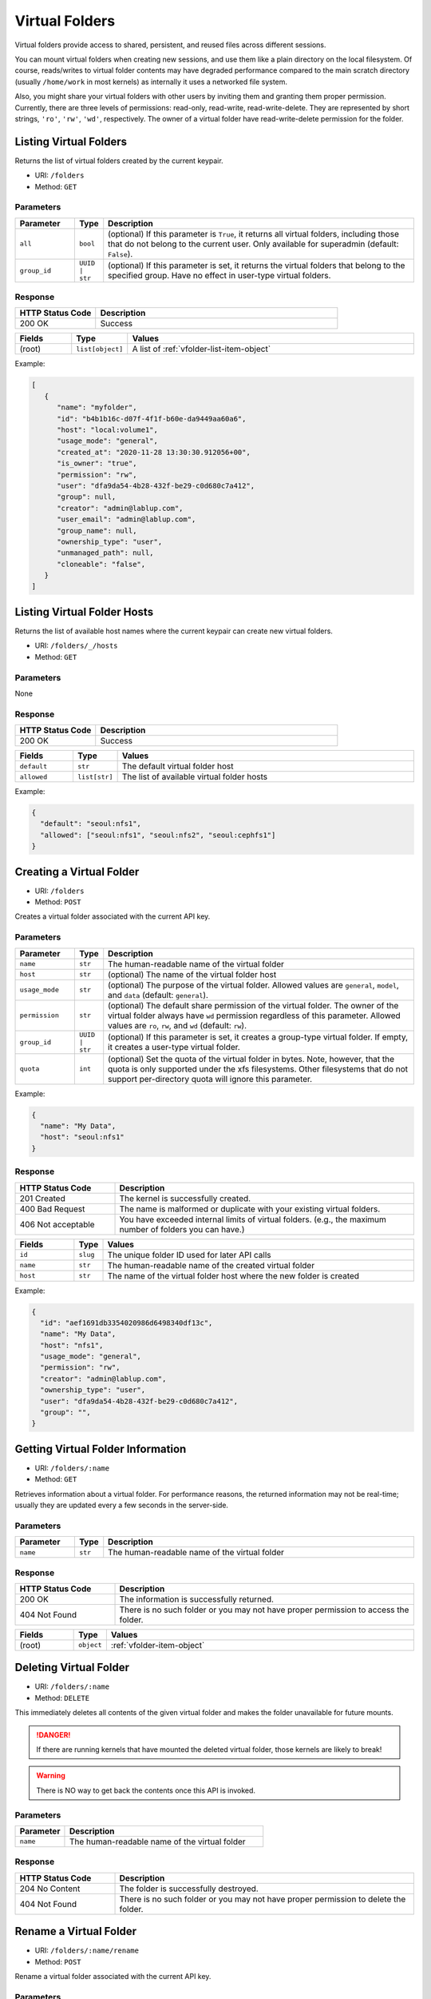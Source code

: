 Virtual Folders
===============

Virtual folders provide access to shared, persistent, and reused files across
different sessions.

You can mount virtual folders when creating new sessions, and use them
like a plain directory on the local filesystem.
Of course, reads/writes to virtual folder contents may have degraded
performance compared to the main scratch directory (usually ``/home/work`` in
most kernels) as internally it uses a networked file system.

Also, you might share your virtual folders with other users by inviting them
and granting them proper permission. Currently, there are three levels of
permissions: read-only, read-write, read-write-delete. They are represented
by short strings, ``'ro'``, ``'rw'``, ``'wd'``, respectively. The owner of a
virtual folder have read-write-delete permission for the folder.


Listing Virtual Folders
-----------------------

Returns the list of virtual folders created by the current keypair.

* URI: ``/folders``
* Method: ``GET``

Parameters
""""""""""

.. list-table::
   :widths: 15 5 80
   :header-rows: 1

   * - Parameter
     - Type
     - Description
   * - ``all``
     - ``bool``
     - (optional) If this parameter is ``True``, it returns all virtual folders,
       including those that do not belong to the current user. Only available for
       superadmin (default: ``False``).
   * - ``group_id``
     - ``UUID | str``
     - (optional) If this parameter is set, it returns the virtual folders that
       belong to the specified group. Have no effect in user-type virtual folders.

Response
""""""""

.. list-table::
   :widths: 25 75
   :header-rows: 1

   * - HTTP Status Code
     - Description
   * - 200 OK
     - Success

.. list-table::
   :widths: 15 5 80
   :header-rows: 1

   * - Fields
     - Type
     - Values
   * - (root)
     - ``list[object]``
     - A list of :ref:`vfolder-list-item-object`

Example:

.. code-block:: json

   [
      {
         "name": "myfolder",
         "id": "b4b1b16c-d07f-4f1f-b60e-da9449aa60a6",
         "host": "local:volume1",
         "usage_mode": "general",
         "created_at": "2020-11-28 13:30:30.912056+00",
         "is_owner": "true",
         "permission": "rw",
         "user": "dfa9da54-4b28-432f-be29-c0d680c7a412",
         "group": null,
         "creator": "admin@lablup.com",
         "user_email": "admin@lablup.com",
         "group_name": null,
         "ownership_type": "user",
         "unmanaged_path": null,
         "cloneable": "false",
      }
   ]


Listing Virtual Folder Hosts
----------------------------

Returns the list of available host names where the current keypair can create
new virtual folders.

.. versionadded:: v4.20190315

* URI: ``/folders/_/hosts``
* Method: ``GET``

Parameters
""""""""""

None

Response
""""""""

.. list-table::
   :widths: 25 75
   :header-rows: 1

   * - HTTP Status Code
     - Description
   * - 200 OK
     - Success

.. list-table::
   :widths: 15 5 80
   :header-rows: 1

   * - Fields
     - Type
     - Values
   * - ``default``
     - ``str``
     - The default virtual folder host
   * - ``allowed``
     - ``list[str]``
     - The list of available virtual folder hosts

Example:

.. code-block:: json

   {
     "default": "seoul:nfs1",
     "allowed": ["seoul:nfs1", "seoul:nfs2", "seoul:cephfs1"]
   }


Creating a Virtual Folder
-------------------------

* URI: ``/folders``
* Method: ``POST``

Creates a virtual folder associated with the current API key.

Parameters
""""""""""

.. list-table::
   :widths: 15 5 80
   :header-rows: 1

   * - Parameter
     - Type
     - Description

   * - ``name``
     - ``str``
     - The human-readable name of the virtual folder
   * - ``host``
     - ``str``
     - (optional) The name of the virtual folder host
   * - ``usage_mode``
     - ``str``
     - (optional) The purpose of the virtual folder. Allowed values are
       ``general``, ``model``, and ``data`` (default: ``general``).
   * - ``permission``
     - ``str``
     - (optional) The default share permission of the virtual folder.
       The owner of the virtual folder always have ``wd`` permission regardless of
       this parameter. Allowed values are ``ro``, ``rw``, and ``wd``
       (default: ``rw``).
   * - ``group_id``
     - ``UUID | str``
     - (optional) If this parameter is set, it creates a group-type virtual folder.
       If empty, it creates a user-type virtual folder.
   * - ``quota``
     - ``int``
     - (optional) Set the quota of the virtual folder in bytes. Note, however,
       that the quota is only supported under the xfs filesystems. Other filesystems
       that do not support per-directory quota will ignore this parameter.

Example:

.. code-block:: json

   {
     "name": "My Data",
     "host": "seoul:nfs1"
   }

Response
""""""""

.. list-table::
   :widths: 25 75
   :header-rows: 1

   * - HTTP Status Code
     - Description
   * - 201 Created
     - The kernel is successfully created.
   * - 400 Bad Request
     - The name is malformed or duplicate with your existing
       virtual folders.
   * - 406 Not acceptable
     - You have exceeded internal limits of virtual folders.
       (e.g., the maximum number of folders you can have.)

.. list-table::
   :widths: 15 5 80
   :header-rows: 1

   * - Fields
     - Type
     - Values
   * - ``id``
     - ``slug``
     - The unique folder ID used for later API calls
   * - ``name``
     - ``str``
     - The human-readable name of the created virtual folder
   * - ``host``
     - ``str``
     - The name of the virtual folder host where the new folder is created


Example:

.. code-block:: json

   {
     "id": "aef1691db3354020986d6498340df13c",
     "name": "My Data",
     "host": "nfs1",
     "usage_mode": "general",
     "permission": "rw",
     "creator": "admin@lablup.com",
     "ownership_type": "user",
     "user": "dfa9da54-4b28-432f-be29-c0d680c7a412",
     "group": "",
   }


Getting Virtual Folder Information
----------------------------------

* URI: ``/folders/:name``
* Method: ``GET``

Retrieves information about a virtual folder.
For performance reasons, the returned information may not be real-time; usually
they are updated every a few seconds in the server-side.

Parameters
""""""""""

.. list-table::
   :widths: 15 5 80
   :header-rows: 1

   * - Parameter
     - Type
     - Description
   * - ``name``
     - ``str``
     - The human-readable name of the virtual folder

Response
""""""""

.. list-table::
   :widths: 25 75
   :header-rows: 1

   * - HTTP Status Code
     - Description
   * - 200 OK
     - The information is successfully returned.
   * - 404 Not Found
     - There is no such folder or you may not have proper permission
       to access the folder.

.. list-table::
   :widths: 15 5 80
   :header-rows: 1

   * - Fields
     - Type
     - Values
   * - (root)
     - ``object``
     - :ref:`vfolder-item-object`


Deleting Virtual Folder
-----------------------

* URI: ``/folders/:name``
* Method: ``DELETE``

This immediately deletes all contents of the given virtual folder and makes the
folder unavailable for future mounts.

.. danger::

   If there are running kernels that have mounted the deleted virtual folder,
   those kernels are likely to break!

.. warning::

   There is NO way to get back the contents once this API is invoked.

Parameters
""""""""""

.. list-table::
   :widths: 20 80
   :header-rows: 1

   * - Parameter
     - Description
   * - ``name``
     - The human-readable name of the virtual folder

Response
""""""""

.. list-table::
   :widths: 25 75
   :header-rows: 1

   * - HTTP Status Code
     - Description
   * - 204 No Content
     - The folder is successfully destroyed.
   * - 404 Not Found
     - There is no such folder or you may not have proper permission
       to delete the folder.


Rename a Virtual Folder
-----------------------

* URI: ``/folders/:name/rename``
* Method: ``POST``

Rename a virtual folder associated with the current API key.

Parameters
""""""""""

.. list-table::
   :widths: 15 5 80
   :header-rows: 1

   * - Parameter
     - Type
     - Description

   * - ``:name``
     - ``str``
     - The human-readable name of the virtual folder
   * - ``new_name``
     - ``str``
     - New virtual folder name

Response
""""""""

.. list-table::
   :widths: 25 75
   :header-rows: 1

   * - HTTP Status Code
     - Description
   * - 201 Created
     - The folder is successfully renamed.
   * - 404 Not Found
     - There is no such folder or you may not have proper permission
       to rename the folder.


Listing Files in Virtual Folder
---------------------------------

Returns the list of files in a virtual folder associated with current keypair.

* URI: ``/folders/:name/files``
* Method: ``GET``

Parameters
""""""""""

.. list-table::
   :widths: 15 10 80
   :header-rows: 1

   * - Parameter
     - Type
     - Description
   * - ``:name``
     - ``str``
     - The human-readable name of the virtual folder
   * - ``path``
     - ``str``
     - Path inside the virtual folder (default: root)

Response
""""""""

.. list-table::
   :header-rows: 1

   * - HTTP Status Code
     - Description
   * - 200 OK
     - Success.
   * - 404 Not Found
     - There is no such path or you may not have proper permission
       to access the folder.

.. list-table::
   :widths: 15 10 80
   :header-rows: 1

   * - Fields
     - Type
     - Values
   * - ``files``
     - ``list[object]``
     - List of :ref:`vfolder-file-object`


Uploading a File to Virtual Folder
----------------------------------

Upload a local file to a virtual folder associated with the current keypair.
Internally, the Manager will deligate the upload to a Backend.AI Storage-Proxy
service. JSON web token is used for the authenticaiton of the request.

* URI: ``/folders/:name/request-upload``
* Method: ``POST``

.. warning::
   If a file with the same name already exists in the virtual folder, it will
   be overwritten without warning.

Parameters
""""""""""

.. list-table::
   :widths: 15 10 80
   :header-rows: 1

   * - Parameter
     - Type
     - Description
   * - ``:name``
     - ``str``
     - The human-readable name of the virtual folder
   * - ``path``
     - ``str``
     - Path of the local file to upload
   * - ``size``
     - ``int``
     - The total size of the local file to upload

Response
""""""""

.. list-table::
   :header-rows: 1

   * - HTTP Status Code
     - Description
   * - 200 OK
     - Success.

.. list-table::
   :widths: 15 10 80
   :header-rows: 1

   * - Fields
     - Type
     - Values
   * - ``token``
     - ``str``
     - JSON web token for the authentication of the upload session to
       Storage-Proxy service.
   * - ``url``
     - ``str``
     - Request url for a Storage-Proxy. Client should use this URL to upload the file.


Creating New Directory in Virtual Folder
----------------------------------------

Create a new directory in the virtual folder associated with current keypair.
this API recursively creates parent directories if they does not exist.

* URI: ``/folders/:name/mkdir``
* Method: ``POST``

.. warning::
   If a directory with the same name already exists in the virtual folder, it may
   be overwritten without warning.

Parameters
""""""""""

.. list-table::
   :widths: 15 10 80
   :header-rows: 1

   * - Parameter
     - Type
     - Description
   * - ``:name``
     - ``str``
     - The human-readable name of the virtual folder.
   * - ``path``
     - ``str``
     - The relative path of a new folder to create
       inside the virtual folder
   * - ``parents``
     - ``bool``
     - If ``True``, the parent directories will be created if they do not exist.
   * - ``exist_ok``
     - ``bool``
     - If a directory with the same name already exists,
       overwrite it without an error.

Response
""""""""

.. list-table::
   :header-rows: 1

   * - HTTP Status Code
     - Description
   * - 201 Created
     - Success.
   * - 400 Bad Request
     - There already exists a file, not a directory, with duplicated name.
   * - 404 Not Found
     - There is no such folder or you may not have proper permission
       to write into folder.


Downloading a File or a Directory from a Virtual Folder
-------------------------------------------------------

Download a file or a directory from a virtual folder associated with the current
keypair. Internally, the Manager will deligate the download to a Backend.AI
Storage-Proxy service. JSON web token is used for the authenticaiton of the
request.

.. versionadded:: v4.20190315

* URI: ``/folders/:name/request-download``
* Method: ``POST``

Parameters
""""""""""

.. list-table::
   :widths: 15 10 80
   :header-rows: 1

   * - Parameter
     - Type
     - Description
   * - ``:name``
     - ``str``
     - The human-readable name of the virtual folder
   * - ``path``
     - ``str``
     - The path to a file or a directory inside the virtual folder to download.
   * - ``archive``
     - ``bool``
     - If this parameter is ``True`` and ``path`` is a directory, the directory
       will be archived into a zip file on the fly (default: ``False``).

Response
""""""""

.. list-table::
   :header-rows: 1

   * - HTTP Status Code
     - Description
   * - 200 OK
     - Success.
   * - 404 Not Found
     - File not found or you may not have proper permission
       to access the folder.

.. list-table::
   :widths: 15 10 80
   :header-rows: 1

   * - Fields
     - Type
     - Values
   * - ``token``
     - ``str``
     - JSON web token for the authentication of the download session to
       Storage-Proxy service.
   * - ``url``
     - ``str``
     - Request url for a Storage-Proxy.
       Client should use this URL to download the file.


Deleting Files in Virtual Folder
--------------------------------

This deletes files inside a virtual folder.

.. warning::
   There is NO way to get back the files once this API is invoked.

* URI: ``/folders/:name/delete-files``
* Method: ``DELETE``

Parameters
""""""""""

.. list-table::
   :widths: 15 10 80
   :header-rows: 1

   * - Parameter
     - Type
     - Description
   * - ``:name``
     - ``str``
     - The human-readable name of the virtual folder
   * - ``files``
     - ``list[str]``
     - File paths inside the virtual folder to delete
   * - ``recursive``
     - ``bool``
     - Recursive option to delete folders if set to True. The default is False.

Response
""""""""

.. list-table::
   :header-rows: 1

   * - HTTP Status Code
     - Description
   * - 200 OK
     - Success.
   * - 400 Bad Request
     - You tried to delete a folder without setting recursive option as True.
   * - 404 Not Found
     - There is no such folder or you may not have proper permission
       to delete the file in the folder.


Rename a File in Virtual Folder
-------------------------------

Rename a file inside a virtual folder.

* URI: ``/folders/:name/rename-file``
* Method: ``POST``

Parameters
""""""""""

.. list-table::
   :widths: 15 10 80
   :header-rows: 1

   * - Parameter
     - Type
     - Description
   * - ``:name``
     - ``str``
     - The human-readable name of the virtual folder
   * - ``target_path``
     - ``str``
     - The relative path of target file or directory
   * - ``new_name``
     - ``str``
     - The new name of the file or directory
   * - ``is_dir``
     - ``bool``
     - Flag that indicates the ``target_path`` is a directory or not

Response
""""""""

.. list-table::
   :header-rows: 1

   * - HTTP Status Code
     - Description
   * - 200 OK
     - Success.
   * - 400 Bad Request
     - You tried to rename a directory without setting is_dir option as True.
   * - 404 Not Found
     - There is no such folder or you may not have proper permission
       to rename the file in the folder.

Listing Invitations for Virtual Folder
--------------------------------------

Returns the list of pending invitations that the requested user received.
This will display the invitations sent to me by other users.

* URI: ``/folders/invitations/list``
* Method: ``GET``

Parameters
""""""""""

This API does not need any parameter.

Response
""""""""

.. list-table::
   :widths: 25 75
   :header-rows: 1

   * - HTTP Status Code
     - Description
   * - 200 OK
     - Success.

.. list-table::
   :widths: 15 5 80
   :header-rows: 1

   * - Fields
     - Type
     - Values
   * - ``invitations``
     - ``list[object]``
     - A list of :ref:`vfolder-invitation-object`


Creating an Invitation
----------------------

Invite other users to share a virtual folder with proper permissions.
If a user is already invited, then this API does not create a new invitation
or update the permission of the existing invitation.

* URI: ``/folders/:name/invite``
* Method: ``POST``

Parameters
""""""""""

.. list-table::
   :widths: 15 10 80
   :header-rows: 1

   * - Parameter
     - Type
     - Description
   * - ``:name``
     - ``str``
     - The human-readable name of the virtual folder
   * - ``perm``
     - ``str``
     - The permission to grant to invitee
   * - ``emails``
     - ``list[slug]``
     - A list of user emails to invite

Response
""""""""

.. list-table::
   :widths: 25 75
   :header-rows: 1

   * - HTTP Status Code
     - Description
   * - 200 OK
     - Success.
   * - 400 Bad Request
     - No invitee is given.
   * - 404 Not Found
     - There is no invitation.

.. list-table::
   :widths: 15 5 80
   :header-rows: 1

   * - Fields
     - Type
     - Values
   * - ``invited_ids``
     - ``list[slug]``
     - A list of invited user emails


Accepting an Invitation
-----------------------

Accept an invitation and receive permission to a virtual folder as in the invitation.

* URI: ``/folders/invitations/accept``
* Method: ``POST``

Parameters
""""""""""

.. list-table::
   :widths: 15 10 80
   :header-rows: 1

   * - Parameter
     - Type
     - Description
   * - ``inv_id``
     - ``slug``
     - The unique invitation ID

Response
""""""""

.. list-table::
   :widths: 25 75
   :header-rows: 1

   * - HTTP Status Code
     - Description
   * - 200 OK
     - Success.
   * - 400 Bad Request
     - The name of the target virtual folder is duplicate with
       your existing virtual folders.
   * - 404 Not Found
     - There is no such invitation.


Rejecting an Invitation
-----------------------

Reject an invitation.

* URI: ``/folders/invitations/delete``
* Method: ``DELETE``

Parameters
""""""""""

.. list-table::
   :widths: 15 10 80
   :header-rows: 1

   * - Parameter
     - Type
     - Description
   * - ``inv_id``
     - ``slug``
     - The unique invitation ID

Response
""""""""

.. list-table::
   :widths: 25 75
   :header-rows: 1

   * - HTTP Status Code
     - Description
   * - 200 OK
     - Success.
   * - 404 Not Found
     - There is no such invitation.

.. list-table::
   :widths: 15 5 80
   :header-rows: 1

   * - Fields
     - Type
     - Values
   * - ``msg``
     - ``str``
     - Detail message for the invitation deletion


Listing Sent Invitations
------------------------

Returns the list of virtual folder invitations the requested user sent.
This does not include the invitations those are already accepted or rejected.

* URI: ``/folders/invitations/list-sent``
* Method: ``GET``

Parameters
""""""""""

This API does not need any parameter.

Response
""""""""

.. list-table::
   :widths: 25 75
   :header-rows: 1

   * - HTTP Status Code
     - Description
   * - 200 OK
     - Success.

.. list-table::
   :widths: 15 5 80
   :header-rows: 1

   * - Fields
     - Type
     - Values
   * - ``invitations``
     - ``list[object]``
     - A list of :ref:`vfolder-invitation-object`


Updating an Invitation
----------------------

Update the permission of an already-sent, but not accepted or rejected, invitation.

* URI: ``/folders/invitations/update/:inv_id``
* Method: ``POST``

Parameters
""""""""""

.. list-table::
   :widths: 15 10 80
   :header-rows: 1

   * - Parameter
     - Type
     - Description
   * - ``:inv_id``
     - ``str``
     - The unique invitation ID
   * - ``perm``
     - ``str``
     - The permission to grant to invitee

Response
""""""""

.. list-table::
   :widths: 25 75
   :header-rows: 1

   * - HTTP Status Code
     - Description
   * - 200 OK
     - Success.
   * - 400 Bad Request
     - No permission is given.
   * - 404 Not Found
     - There is no invitation.

.. list-table::
   :widths: 15 5 80
   :header-rows: 1

   * - Fields
     - Type
     - Values
   * - ``msg``
     - ``str``
     - An update message string


Leave an Shared Virtual Folder
------------------------------

Leave a shared virtual folder.

Cannot leave a group vfolder or a vfolder that the requesting user owns.

* URI: ``/folders/:name/leave``
* Method: ``POST``

Parameters
""""""""""

.. list-table::
   :widths: 15 10 80
   :header-rows: 1

   * - Parameter
     - Type
     - Description
   * - ``:name``
     - ``str``
     - The human-readable name of the virtual folder

Response
""""""""

.. list-table::
   :widths: 25 75
   :header-rows: 1

   * - HTTP Status Code
     - Description
   * - 200 OK
     - Success.
   * - 404 Not Found
     - There is no virtual folder.

.. list-table::
   :widths: 15 5 80
   :header-rows: 1

   * - Fields
     - Type
     - Values
   * - ``msg``
     - ``str``
     - A result message string


Listing Users Share Virtual Folders
-----------------------------------

Returns the list of users who shares requester's virtual folders.

* URI: ``/folders/_/shared``
* Method: ``GET``

Parameters
""""""""""

.. list-table::
   :widths: 15 10 80
   :header-rows: 1

   * - Parameter
     - Type
     - Description
   * - ``vfolder_id``
     - ``str``
     - (Optional) The unique virtual folder ID to list shared users. If not
       specified, all users who shares any virtual folders the requester created.

Response
""""""""

.. list-table::
   :widths: 25 75
   :header-rows: 1

   * - HTTP Status Code
     - Description
   * - 200 OK
     - Success.

.. list-table::
   :widths: 15 5 80
   :header-rows: 1

   * - Fields
     - Type
     - Values
   * - ``shared``
     - ``list[object]``
     - A list of information about shared users.

Example:

.. code-block:: json

   [
      {
         "vfolder_id": "aef1691db3354020986d6498340df13c",
         "vfolder_name": "My Data",
         "shared_by": "admin@lablup.com",
         "shared-to": {
            "uuid": "dfa9da54-4b28-432f-be29-c0d680c7a412",
            "email": "user@lablup.com"
         },
         "perm": "ro"
      }
   ]


Updating the permission of a shared virtual folder
--------------------------------------------------

Update the permission of a user for a shared virtual folder.

* URI: ``/folders/_/shared``
* Method: ``POST``

Parameters
""""""""""

.. list-table::
   :widths: 15 10 80
   :header-rows: 1

   * - Parameter
     - Type
     - Description
   * - ``vfolder``
     - ``UUID``
     - The unique virtual folder ID
   * - ``user``
     - ``UUID``
     - The unique user ID
   * - ``perm``
     - ``str``
     - The permission to update for the ``user`` on ``vfolder``

Response
""""""""

.. list-table::
   :widths: 25 75
   :header-rows: 1

   * - HTTP Status Code
     - Description
   * - 200 OK
     - Success.
   * - 400 Bad Request
     - No permission or user is given.
   * - 404 Not Found
     - There is no virtual folder.

.. list-table::
   :widths: 15 5 80
   :header-rows: 1

   * - Fields
     - Type
     - Values
   * - ``msg``
     - ``str``
     - An update message string


Share a Group Virtual Folder to an Individual Users
---------------------------------------------------

Share a group virtual folder to users with overriding permission.

This will create vfolder_permission(s) relation directly without creating
invitation(s). Only group virtual folders are allowed to be shared directly.

This API can be useful when you want to share a group virtual folder to every
group members with read-only permission, but allows some users read-write
permission.

NOTE: This API is only available for group virtual folders.

* URI: ``/folders/:name/share``
* Method: ``POST``

Parameters
""""""""""

.. list-table::
   :widths: 15 10 80
   :header-rows: 1

   * - Parameter
     - Type
     - Description
   * - ``:name``
     - ``str``
     - The human-readable name of the virtual folder
   * - ``permission``
     - ``str``
     - Overriding permission to share the group virtual folder
   * - ``emails``
     - ``list[str]``
     - A list of user emails to share

Response
""""""""

.. list-table::
   :widths: 25 75
   :header-rows: 1

   * - HTTP Status Code
     - Description
   * - 201 Created
     - Success.
   * - 400 Bad Request
     - No permission or email is given.
   * - 404 Not Found
     - There is no virtual folder.

.. list-table::
   :widths: 15 5 80
   :header-rows: 1

   * - Fields
     - Type
     - Values
   * - ``shared_emails``
     - ``list[str]``
     - A list of user emails those are succesfully shared the virtual folder


Unshare a Group Virtual Folder from Users
-----------------------------------------

Unshare a group virtual folder from users

NOTE: This API is only available for group virtual folders.

* URI: ``/folders/:name/unshare``
* Method: ``DELETE``

Parameters
""""""""""

.. list-table::
   :widths: 15 10 80
   :header-rows: 1

   * - Parameter
     - Type
     - Description
   * - ``:name``
     - ``str``
     - The human-readable name of the virtual folder
   * - ``emails``
     - ``list[str]``
     - A list of user emails to unshare

Response
""""""""

.. list-table::
   :widths: 25 75
   :header-rows: 1

   * - HTTP Status Code
     - Description
   * - 200 OK
     - Success.
   * - 400 Bad Request
     - No email is given.
   * - 404 Not Found
     - There is no virtual folder.

.. list-table::
   :widths: 15 5 80
   :header-rows: 1

   * - Fields
     - Type
     - Values
   * - ``unshared_emails``
     - ``list[str]``
     - A list of user emails those are succesfully unshared the virtual folder


Clone a Virtual Folder
----------------------

Clone a virtual folder

* URI: ``/folders/:name/clone``
* Method: ``POST``

Parameters
""""""""""

.. list-table::
   :widths: 15 10 80
   :header-rows: 1

   * - Parameter
     - Type
     - Description
   * - ``:name``
     - ``str``
     - The human-readable name of the virtual folder
   * - ``cloneable``
     - ``bool``
     - If ``True``, cloned virtual folder will be cloneable again.
   * - ``target_name``
     - ``str``
     - The name of the new virtual folder
   * - ``target_host``
     - ``str``
     - The targe host volume of the new virtual folder
   * - ``usage_mode``
     - ``str``
     - (optional) The purpose of the new virtual folder. Allowed values are
       ``general``, ``model``, and ``data`` (default: ``general``).
   * - ``permission``
     - ``str``
     - (optional) The default share permission of the new virtual folder.
       The owner of the virtual folder always have ``wd`` permission regardless of
       this parameter. Allowed values are ``ro``, ``rw``, and ``wd``
       (default: ``rw``).

Response
""""""""

.. list-table::
   :widths: 25 75
   :header-rows: 1

   * - HTTP Status Code
     - Description
   * - 200 OK
     - Success.
   * - 400 Bad Request
     - No target name, target host, or no permission.
   * - 403 Forbidden
     - The source virtual folder is not permitted to be cloned.
   * - 404 Not Found
     - There is no virtual folder.

.. list-table::
   :widths: 15 5 80
   :header-rows: 1

   * - Fields
     - Type
     - Values
   * - ``unshared_emails``
     - ``list[str]``
     - A list of user emails those are succesfully unshared the virtual folder.

.. list-table::
   :widths: 15 5 80
   :header-rows: 1

   * - Fields
     - Type
     - Values
   * - (root)
     - ``list[object]``
     - :ref:`vfolder-list-item-object`

Example:

.. code-block:: json

   {
      "name": "my cloned folder",
      "id": "b4b1b16c-d07f-4f1f-b60e-da9449aa60a6",
      "host": "local:volume1",
      "usage_mode": "general",
      "created_at": "2020-11-28 13:30:30.912056+00",
      "is_owner": "true",
      "permission": "rw",
      "user": "dfa9da54-4b28-432f-be29-c0d680c7a412",
      "group": null,
      "creator": "admin@lablup.com",
      "user_email": "admin@lablup.com",
      "group_name": null,
      "ownership_type": "user",
      "unmanaged_path": null,
      "cloneable": "false"
   }
